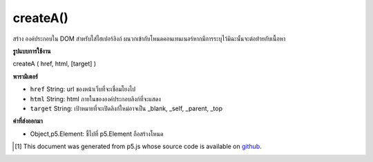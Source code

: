 .. raw:: html

	<script src="https://sketch.netpie.io/widget/p5-widget.js"></script>

createA()
=========

สร้าง   องค์ประกอบใน DOM สำหรับใส่ไฮเปอร์ลิงก์ ผนวกเข้ากับโหนดคอนเทนเนอร์หากมีการระบุไว้มิฉะนั้นจะต่อท้ายกับเนื้อหา

.. Creates an &lt;a&gt;&lt;/a&gt; element in the DOM for including a hyperlink.
.. Appends to the container node if one is specified, otherwise
.. appends to body.

**รูปแบบการใช้งาน**

createA ( href, html, [target] )

**พารามิเตอร์**

- ``href``  String: url ของหน้าเว็บที่จะเชื่อมโยงไป

- ``html``  String: html ภายในขององค์ประกอบลิงก์ที่จะแสดง

- ``target``  String: เป้าหมายที่จะเปิดลิงก์ใหม่อาจเป็น _blank, _self, _parent, _top

.. ``href``  String: url of page to link to
.. ``html``  String: inner html of link element to display
.. ``target``  String: target where new link should open, could be _blank, _self, _parent, _top.

**ค่าที่ส่งออกมา**

- Object,p5.Element: ชี้ไปที่ p5.Element ถือสร้างโหนด

.. Object,p5.Element: pointer to p5.Element holding created node

.. raw:: html

	<script type="text/p5" data-autoplay data-hide-sourcecode>
	var myLink;
	function setup() {
	  myLink = createA('http://p5js.org/', 'this is a link');
	}

	</script>

	<br><br>

..  [#f1] This document was generated from p5.js whose source code is available on `github <https://github.com/processing/p5.js>`_.

